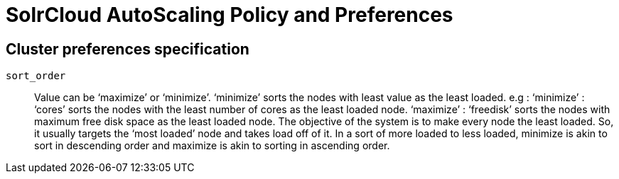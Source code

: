 = SolrCloud AutoScaling Policy and Preferences
:page-shortname: solrcloud-autoscaling-policy-preferences
:page-permalink: solrcloud-autoscaling-policy-preferences.html
// Licensed to the Apache Software Foundation (ASF) under one
// or more contributor license agreements.  See the NOTICE file
// distributed with this work for additional information
// regarding copyright ownership.  The ASF licenses this file
// to you under the Apache License, Version 2.0 (the
// "License"); you may not use this file except in compliance
// with the License.  You may obtain a copy of the License at
//
//   http://www.apache.org/licenses/LICENSE-2.0
//
// Unless required by applicable law or agreed to in writing,
// software distributed under the License is distributed on an
// "AS IS" BASIS, WITHOUT WARRANTIES OR CONDITIONS OF ANY
// KIND, either express or implied.  See the License for the
// specific language governing permissions and limitations
// under the License.

== Cluster preferences specification

`sort_order`::
Value can be ‘maximize’ or ‘minimize’. ‘minimize’ sorts the nodes with least value as the least loaded. e.g :  ‘minimize’ : ‘cores’ sorts the nodes with the least number of cores as the least loaded node. ‘maximize’ : ‘freedisk’ sorts the nodes with maximum free disk space as the least loaded node. The objective of the system is to make every node the least loaded. So, it usually targets the ‘most loaded’ node and takes load off of it. In a sort of more loaded to less loaded, minimize is akin to sort in descending order and maximize is akin to sorting in ascending order.

